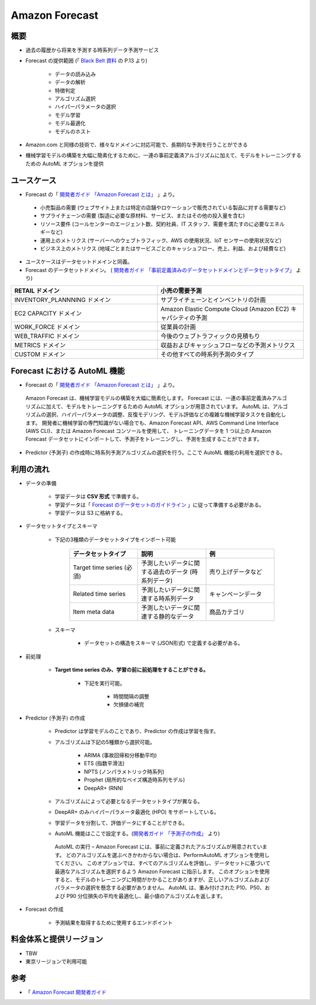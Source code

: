 Amazon Forecast
====================

概要
---------
- 過去の履歴から将来を予測する時系列データ予測サービス
- Forecast の提供範囲 (「 `Black Belt 資料 <https://www.slideshare.net/AmazonWebServicesJapan/20200128-aws-black-belt-online-seminar-amazon-forecast>`_ の P.13 より)

    - データの読み込み
    - データの解析
    - 特徴判定
    - アルゴリズム選択
    - ハイパーパラメータの選択
    - モデル学習
    - モデル最適化
    - モデルのホスト

- Amazon.com と同様の技術で、様々なドメインに対応可能で、長期的な予測を行うことができる
- 機械学習モデルの構築を大幅に簡素化するために、一連の事前定義済アルゴリズムに加えて、モデルをトレーニングするための AutoML オプションを提供

ユースケース
------------------
- Forecast の「 `開発者ガイド 「Amazon Forecast とは」 <https://docs.aws.amazon.com/ja_jp/forecast/latest/dg/what-is-forecast.html>`_ 」より。
.. 

    - 小売製品の需要 (ウェブサイト上または特定の店舗やロケーションで販売されている製品に対する需要など)
    - サプライチェーンの需要 (製造に必要な原材料、サービス、またはその他の投入量を含む)
    - リソース要件 (コールセンターのエージェント数、契約社員、IT スタッフ、需要を満たすのに必要なエネルギーなど)
    - 運用上のメトリクス (サーバーへのウェブトラフィック、AWS の使用状況、IoT センサーの使用状況など)
    - ビジネス上のメトリクス (地域ごとまたはサービスごとのキャッシュフロー、売上、利益、および経費など)

- ユースケースはデータセットドメインと同義。
- Forecast のデータセットドメイン。 ( `開発者ガイド 「事前定義済みのデータセットドメインとデータセットタイプ」 <https://docs.aws.amazon.com/ja_jp/forecast/latest/dg/howitworks-domains-ds-types.html>`_ より)

.. list-table:: 
    :widths: 5, 5
    :header-rows: 1

    * - RETAIL ドメイン
      - 小売の需要予測
    * - INVENTORY_PLANNNING ドメイン
      - サプライチェーンとインベントリの計画
    * - EC2 CAPACITY ドメイン
      - Amazon Elastic Compute Cloud (Amazon EC2) キャパシティの予測
    * - WORK_FORCE ドメイン
      - 従業員の計画
    * - WEB_TRAFFIC ドメイン
      - 今後のウェブトラフィックの見積もり
    * - METRICS ドメイン
      - 収益およびキャッシュフローなどの予測メトリクス
    * - CUSTOM ドメイン
      - その他すべての時系列予測のタイプ

Forecast における AutoML 機能
-------------------------------------
- Forecast の「 `開発者ガイド 「Amazon Forecast とは」 <https://docs.aws.amazon.com/ja_jp/forecast/latest/dg/what-is-forecast.html>`_ 」より。
.. 

    Amazon Forecast は、機械学習モデルの構築を大幅に簡素化します。
    Forecast には、一連の事前定義済みアルゴリズムに加えて、モデルをトレーニングするための AutoML オプションが用意されています。
    AutoML は、アルゴリズムの選択、ハイパーパラメータの調整、反復モデリング、モデル評価などの複雑な機械学習タスクを自動化します。
    開発者に機械学習の専門知識がない場合でも、Amazon Forecast API、AWS Command Line Interface (AWS CLI)、または Amazon Forecast コンソールを使用して、
    トレーニングデータを 1 つ以上の Amazon Forecast データセットにインポートして、予測子をトレーニングし、予測を生成することができます。

- Predictor (予測子) の作成時に時系列予測アルゴリズムの選択を行う。ここで AutoML 機能の利用を選択できる。

利用の流れ
-------------------
- データの準備

    - 学習データは **CSV 形式** で準備する。
    - 学習データは「 `Forecast のデータセットのガイドライン <https://docs.aws.amazon.com/ja_jp/forecast/latest/dg/dataset-import-guidelines-troubleshooting.html>`_ 」に従って準備する必要がある。
    - 学習データは S3 に格納する。

- データセットタイプとスキーマ

    - 下記の3種類のデータセットタイプをインポート可能

        .. list-table:: 
            :widths: 5, 5, 5
            :header-rows: 1

            * - データセットタイプ
              - 説明
              - 例
            * - Target time series (必須)
              - 予測したいデータに関する過去のデータ (時系列データ)
              - 売り上げデータなど
            * - Related time series
              - 予測したいデータに関連する時系列データ
              - キャンペーンデータ
            * - Item meta data
              - 予測したいデータに関連する静的なデータ
              - 商品カテゴリ

    - スキーマ

        - データセットの構造をスキーマ (JSON形式) で定義する必要がある。

- 前処理

    - **Target time series のみ、学習の前に前処理をすることができる。**
    
        - 下記を実行可能。

            - 時間間隔の調整
            - 欠損値の補完

- Predictor (予測子) の作成

    - Predictor は学習モデルのことであり、Predictor の作成は学習を指す。
    - アルゴリズムは下記の5種類から選択可能。

        - ARIMA (事故回帰和分移動平均)
        - ETS (指数平滑法)
        - NPTS (ノンパラメトリック時系列)
        - Prophet (局所的なベイズ構造時系列モデル)
        - DeepAR+ (RNN)
    
    - アルゴリズムによって必要となるデータセットタイプが異なる。
    - DeepAR+ のみハイパーパラメータ最適化 (HPO) をサポートしている。
    - 学習データを分割して、評価データにすることができる。
    - AutoML 機能はここで設定する。(`開発者ガイド 「予測子の作成」 <https://docs.aws.amazon.com/ja_jp/forecast/latest/dg/howitworks-predictor.html#howitworks-predictor-intro>`_ より)

    .. 

        AutoML の実行 – Amazon Forecast には、事前に定義されたアルゴリズムが用意されています。
        どのアルゴリズムを選ぶべきかわからない場合は、PerformAutoML オプションを使用してください。
        このオプションでは、すべてのアルゴリズムを評価し、データセットに基づいて最適なアルゴリズムを選択するよう Amazon Forecast に指示します。
        このオプションを使用すると、モデルのトレーニングに時間がかかることがありますが、正しいアルゴリズムおよびパラメータの選択を懸念する必要がありません。
        AutoML は、重み付けされた P10、P50、および P90 分位損失の平均を最適化し、最小値のアルゴリズムを返します。

- Forecast の作成

    - 予測結果を取得するために使用するエンドポイント

料金体系と提供リージョン
-----------------------------
- TBW
- 東京リージョンで利用可能

参考
------------
- 「 `Amazon Forecast 開発者ガイド <https://docs.aws.amazon.com/ja_jp/forecast/latest/dg/what-is-forecast.html>`_

